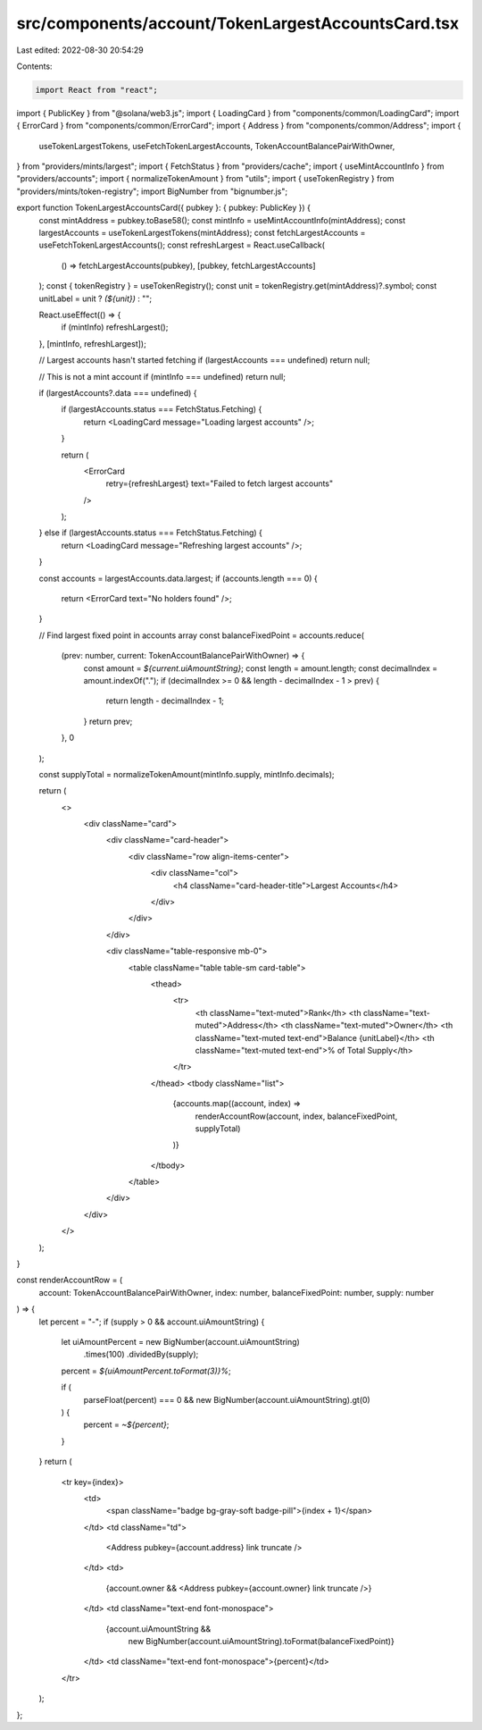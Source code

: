 src/components/account/TokenLargestAccountsCard.tsx
===================================================

Last edited: 2022-08-30 20:54:29

Contents:

.. code-block:: tsx

    import React from "react";
import { PublicKey } from "@solana/web3.js";
import { LoadingCard } from "components/common/LoadingCard";
import { ErrorCard } from "components/common/ErrorCard";
import { Address } from "components/common/Address";
import {
  useTokenLargestTokens,
  useFetchTokenLargestAccounts,
  TokenAccountBalancePairWithOwner,
} from "providers/mints/largest";
import { FetchStatus } from "providers/cache";
import { useMintAccountInfo } from "providers/accounts";
import { normalizeTokenAmount } from "utils";
import { useTokenRegistry } from "providers/mints/token-registry";
import BigNumber from "bignumber.js";

export function TokenLargestAccountsCard({ pubkey }: { pubkey: PublicKey }) {
  const mintAddress = pubkey.toBase58();
  const mintInfo = useMintAccountInfo(mintAddress);
  const largestAccounts = useTokenLargestTokens(mintAddress);
  const fetchLargestAccounts = useFetchTokenLargestAccounts();
  const refreshLargest = React.useCallback(
    () => fetchLargestAccounts(pubkey),
    [pubkey, fetchLargestAccounts]
  );
  const { tokenRegistry } = useTokenRegistry();
  const unit = tokenRegistry.get(mintAddress)?.symbol;
  const unitLabel = unit ? `(${unit})` : "";

  React.useEffect(() => {
    if (mintInfo) refreshLargest();
  }, [mintInfo, refreshLargest]);

  // Largest accounts hasn't started fetching
  if (largestAccounts === undefined) return null;

  // This is not a mint account
  if (mintInfo === undefined) return null;

  if (largestAccounts?.data === undefined) {
    if (largestAccounts.status === FetchStatus.Fetching) {
      return <LoadingCard message="Loading largest accounts" />;
    }

    return (
      <ErrorCard
        retry={refreshLargest}
        text="Failed to fetch largest accounts"
      />
    );
  } else if (largestAccounts.status === FetchStatus.Fetching) {
    return <LoadingCard message="Refreshing largest accounts" />;
  }

  const accounts = largestAccounts.data.largest;
  if (accounts.length === 0) {
    return <ErrorCard text="No holders found" />;
  }

  // Find largest fixed point in accounts array
  const balanceFixedPoint = accounts.reduce(
    (prev: number, current: TokenAccountBalancePairWithOwner) => {
      const amount = `${current.uiAmountString}`;
      const length = amount.length;
      const decimalIndex = amount.indexOf(".");
      if (decimalIndex >= 0 && length - decimalIndex - 1 > prev) {
        return length - decimalIndex - 1;
      }
      return prev;
    },
    0
  );

  const supplyTotal = normalizeTokenAmount(mintInfo.supply, mintInfo.decimals);

  return (
    <>
      <div className="card">
        <div className="card-header">
          <div className="row align-items-center">
            <div className="col">
              <h4 className="card-header-title">Largest Accounts</h4>
            </div>
          </div>
        </div>

        <div className="table-responsive mb-0">
          <table className="table table-sm card-table">
            <thead>
              <tr>
                <th className="text-muted">Rank</th>
                <th className="text-muted">Address</th>
                <th className="text-muted">Owner</th>
                <th className="text-muted text-end">Balance {unitLabel}</th>
                <th className="text-muted text-end">% of Total Supply</th>
              </tr>
            </thead>
            <tbody className="list">
              {accounts.map((account, index) =>
                renderAccountRow(account, index, balanceFixedPoint, supplyTotal)
              )}
            </tbody>
          </table>
        </div>
      </div>
    </>
  );
}

const renderAccountRow = (
  account: TokenAccountBalancePairWithOwner,
  index: number,
  balanceFixedPoint: number,
  supply: number
) => {
  let percent = "-";
  if (supply > 0 && account.uiAmountString) {
    let uiAmountPercent = new BigNumber(account.uiAmountString)
      .times(100)
      .dividedBy(supply);

    percent = `${uiAmountPercent.toFormat(3)}%`;

    if (
      parseFloat(percent) === 0 &&
      new BigNumber(account.uiAmountString).gt(0)
    ) {
      percent = `~${percent}`;
    }
  }
  return (
    <tr key={index}>
      <td>
        <span className="badge bg-gray-soft badge-pill">{index + 1}</span>
      </td>
      <td className="td">
        <Address pubkey={account.address} link truncate />
      </td>
      <td>
        {account.owner && <Address pubkey={account.owner} link truncate />}
      </td>
      <td className="text-end font-monospace">
        {account.uiAmountString &&
          new BigNumber(account.uiAmountString).toFormat(balanceFixedPoint)}
      </td>
      <td className="text-end font-monospace">{percent}</td>
    </tr>
  );
};


